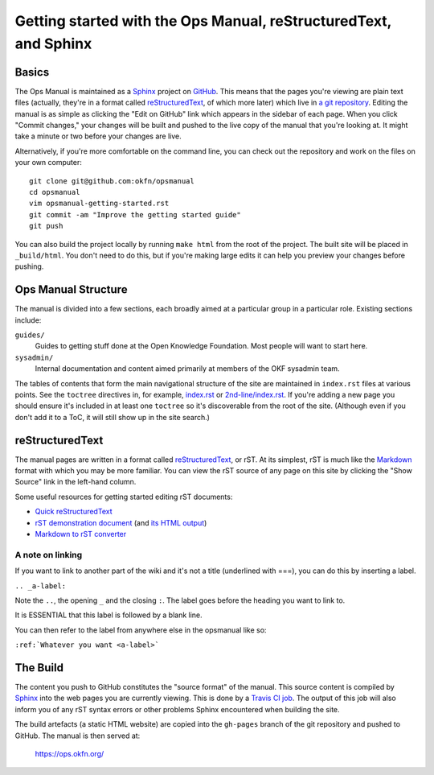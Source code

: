 .. _opsmanual-getting-started:

Getting started with the Ops Manual, reStructuredText, and Sphinx
=================================================================

Basics
------

The Ops Manual is maintained as a Sphinx_ project on `GitHub`_. This
means that the pages you're viewing are plain text files (actually, they're in a
format called `reStructuredText`_, of which more later) which live in `a git
repository`_. Editing the manual is as simple as clicking the "Edit on GitHub"
link which appears in the sidebar of each page. When you click "Commit changes,"
your changes will be built and pushed to the live copy of the manual that you're
looking at. It might take a minute or two before your changes are live.

Alternatively, if you're more comfortable on the command line, you can check out
the repository and work on the files on your own computer::

    git clone git@github.com:okfn/opsmanual
    cd opsmanual
    vim opsmanual-getting-started.rst
    git commit -am "Improve the getting started guide"
    git push

You can also build the project locally by running ``make html`` from the root of
the project. The built site will be placed in ``_build/html``. You don't need to
do this, but if you're making large edits it can help you preview your changes
before pushing.

.. _Sphinx: http://sphinx-doc.org
.. _GitHub: https://github.com
.. _a git repository: https://github.com/okfn/opsmanual

Ops Manual Structure
--------------------

The manual is divided into a few sections, each broadly aimed at a particular
group in a particular role. Existing sections include:

``guides/``
  Guides to getting stuff done at the Open Knowledge Foundation. Most people
  will want to start here.
``sysadmin/``
  Internal documentation and content aimed primarily at members of the OKF
  sysadmin team.

The tables of contents that form the main navigational structure of the site are
maintained in ``index.rst`` files at various points. See the ``toctree``
directives in, for example, `index.rst </_sources/index.txt>`__ or
`2nd-line/index.rst </_sources/2nd-line/index.txt>`__. If you're adding a new
page you should ensure it's included in at least one ``toctree`` so it's
discoverable from the root of the site. (Although even if you don't add it to a
ToC, it will still show up in the site search.)

reStructuredText
----------------

The manual pages are written in a format called reStructuredText_, or rST. At
its simplest, rST is much like the Markdown_ format with which you may be more
familiar. You can view the rST source of any page on this site by clicking the
"Show Source" link in the left-hand column.

Some useful resources for getting started editing rST documents:

- `Quick reStructuredText <http://docutils.sourceforge.net/docs/user/rst/quickref.html>`__
- `rST demonstration document <http://docutils.sourceforge.net/docs/user/rst/demo.txt>`__
  (and `its HTML output <http://docutils.sourceforge.net/docs/user/rst/demo.html>`__)
- `Markdown to rST converter <http://johnmacfarlane.net/pandoc/try/?from=markdown&to=rst>`__

.. _reStructuredText: http://docutils.sourceforge.net/rst.html
.. _Markdown: http://daringfireball.net/projects/markdown/

A note on linking
~~~~~~~~~~~~~~~~~

If you want to link to another part of the wiki and it's not a title (underlined
with ===), you can do this by inserting a label.

``.. _a-label:``

Note the ``..``, the opening ``_`` and the closing ``:``.
The label goes before the heading you want to link to.

It is ESSENTIAL that this label is followed by a blank line.

You can then refer to the label from anywhere else in the opsmanual like so:

``:ref:`Whatever you want <a-label>```



The Build
---------

The content you push to GitHub constitutes the "source format" of the manual.
This source content is compiled by Sphinx_ into the web pages you are currently
viewing. This is done by a `Travis CI job
<https://travis-ci.org/okfn/opsmanual/>`__. The output of this job will also
inform you of any rST syntax errors or other problems Sphinx encountered when
building the site.

The build artefacts (a static HTML website) are copied into the ``gh-pages``
branch of the git repository and pushed to GitHub. The manual is then served at:

    https://ops.okfn.org/

